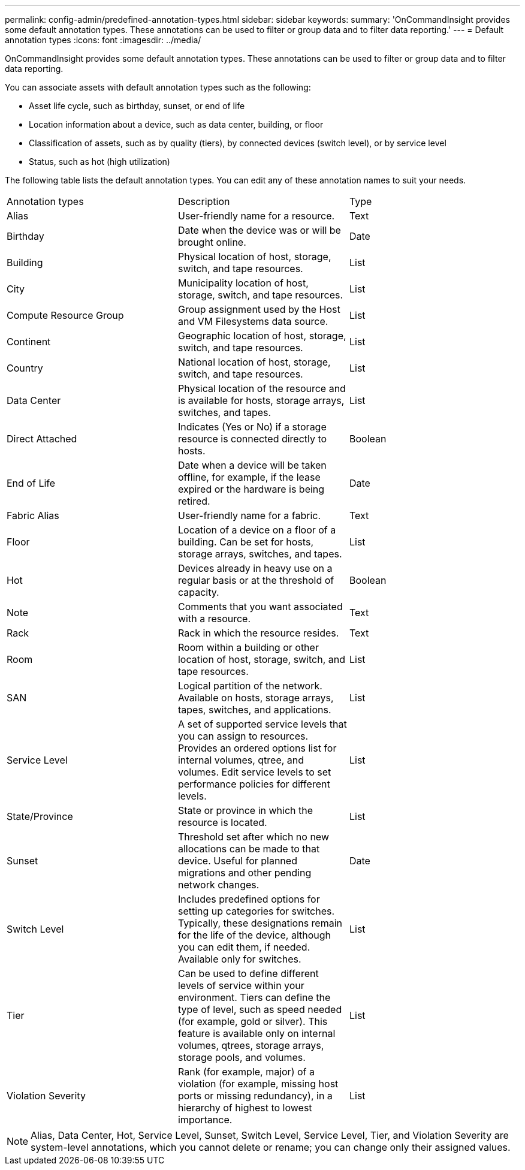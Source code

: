 ---
permalink: config-admin/predefined-annotation-types.html
sidebar: sidebar
keywords: 
summary: 'OnCommandInsight provides some default annotation types. These annotations can be used to filter or group data and to filter data reporting.'
---
= Default annotation types
:icons: font
:imagesdir: ../media/

[.lead]
OnCommandInsight provides some default annotation types. These annotations can be used to filter or group data and to filter data reporting.

You can associate assets with default annotation types such as the following:

* Asset life cycle, such as birthday, sunset, or end of life
* Location information about a device, such as data center, building, or floor
* Classification of assets, such as by quality (tiers), by connected devices (switch level), or by service level
* Status, such as hot (high utilization)

The following table lists the default annotation types. You can edit any of these annotation names to suit your needs.

|===
| Annotation types| Description| Type
a|
Alias
a|
User-friendly name for a resource.
a|
Text
a|
Birthday
a|
Date when the device was or will be brought online.
a|
Date
a|
Building
a|
Physical location of host, storage, switch, and tape resources.
a|
List
a|
City
a|
Municipality location of host, storage, switch, and tape resources.
a|
List
a|
Compute Resource Group
a|
Group assignment used by the Host and VM Filesystems data source.
a|
List
a|
Continent
a|
Geographic location of host, storage, switch, and tape resources.
a|
List
a|
Country
a|
National location of host, storage, switch, and tape resources.
a|
List
a|
Data Center
a|
Physical location of the resource and is available for hosts, storage arrays, switches, and tapes.
a|
List
a|
Direct Attached
a|
Indicates (Yes or No) if a storage resource is connected directly to hosts.
a|
Boolean
a|
End of Life
a|
Date when a device will be taken offline, for example, if the lease expired or the hardware is being retired.
a|
Date
a|
Fabric Alias
a|
User-friendly name for a fabric.
a|
Text
a|
Floor
a|
Location of a device on a floor of a building. Can be set for hosts, storage arrays, switches, and tapes.
a|
List
a|
Hot
a|
Devices already in heavy use on a regular basis or at the threshold of capacity.
a|
Boolean
a|
Note
a|
Comments that you want associated with a resource.
a|
Text
a|
Rack
a|
Rack in which the resource resides.
a|
Text
a|
Room
a|
Room within a building or other location of host, storage, switch, and tape resources.
a|
List
a|
SAN
a|
Logical partition of the network. Available on hosts, storage arrays, tapes, switches, and applications.
a|
List
a|
Service Level
a|
A set of supported service levels that you can assign to resources. Provides an ordered options list for internal volumes, qtree, and volumes. Edit service levels to set performance policies for different levels.
a|
List
a|
State/Province
a|
State or province in which the resource is located.
a|
List
a|
Sunset
a|
Threshold set after which no new allocations can be made to that device. Useful for planned migrations and other pending network changes.
a|
Date
a|
Switch Level
a|
Includes predefined options for setting up categories for switches. Typically, these designations remain for the life of the device, although you can edit them, if needed. Available only for switches.
a|
List
a|
Tier
a|
Can be used to define different levels of service within your environment. Tiers can define the type of level, such as speed needed (for example, gold or silver). This feature is available only on internal volumes, qtrees, storage arrays, storage pools, and volumes.
a|
List
a|
Violation Severity
a|
Rank (for example, major) of a violation (for example, missing host ports or missing redundancy), in a hierarchy of highest to lowest importance.
a|
List
|===

[NOTE]
====
Alias, Data Center, Hot, Service Level, Sunset, Switch Level, Service Level, Tier, and Violation Severity are system-level annotations, which you cannot delete or rename; you can change only their assigned values.
====
